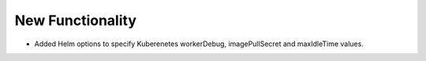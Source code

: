 .. A new scriv changelog fragment.
..
.. Uncomment the header that is right (remove the leading dots).
..
New Functionality
^^^^^^^^^^^^^^^^^

- Added Helm options to specify Kuberenetes workerDebug, imagePullSecret and maxIdleTime values.
..
.. Bug Fixes
.. ^^^^^^^^^
..
.. - A bullet item for the Bug Fixes category.
..
.. Removed
.. ^^^^^^^
..
.. - A bullet item for the Removed category.
..
.. Deprecated
.. ^^^^^^^^^^
..
.. - A bullet item for the Deprecated category.
..
.. Changed
.. ^^^^^^^
..
.. - A bullet item for the Changed category.
..
.. Security
.. ^^^^^^^^
..
.. - A bullet item for the Security category.
..
